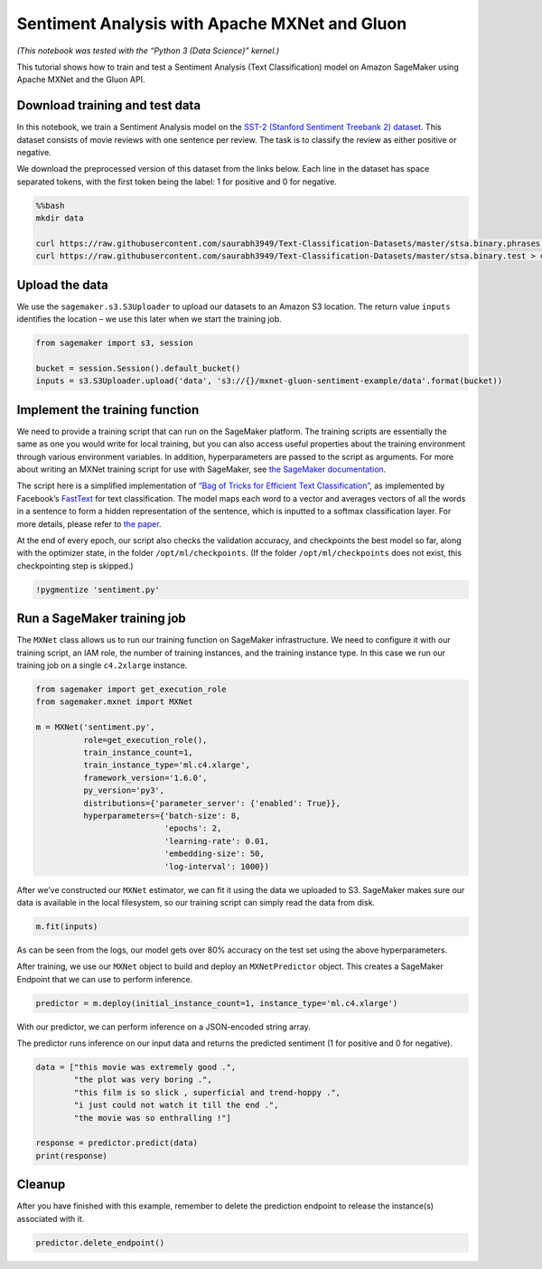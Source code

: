 Sentiment Analysis with Apache MXNet and Gluon
==============================================

*(This notebook was tested with the “Python 3 (Data Science)” kernel.)*

This tutorial shows how to train and test a Sentiment Analysis (Text
Classification) model on Amazon SageMaker using Apache MXNet and the
Gluon API.

Download training and test data
-------------------------------

In this notebook, we train a Sentiment Analysis model on the `SST-2
(Stanford Sentiment Treebank 2)
dataset <https://nlp.stanford.edu/sentiment/index.html>`__. This dataset
consists of movie reviews with one sentence per review. The task is to
classify the review as either positive or negative.

We download the preprocessed version of this dataset from the links
below. Each line in the dataset has space separated tokens, with the
first token being the label: 1 for positive and 0 for negative.

.. code:: bash

    %%bash
    mkdir data
    
    curl https://raw.githubusercontent.com/saurabh3949/Text-Classification-Datasets/master/stsa.binary.phrases.train > data/train
    curl https://raw.githubusercontent.com/saurabh3949/Text-Classification-Datasets/master/stsa.binary.test > data/test 

Upload the data
---------------

We use the ``sagemaker.s3.S3Uploader`` to upload our datasets to an
Amazon S3 location. The return value ``inputs`` identifies the location
– we use this later when we start the training job.

.. code:: ipython3

    from sagemaker import s3, session
    
    bucket = session.Session().default_bucket()
    inputs = s3.S3Uploader.upload('data', 's3://{}/mxnet-gluon-sentiment-example/data'.format(bucket))

Implement the training function
-------------------------------

We need to provide a training script that can run on the SageMaker
platform. The training scripts are essentially the same as one you would
write for local training, but you can also access useful properties
about the training environment through various environment variables. In
addition, hyperparameters are passed to the script as arguments. For
more about writing an MXNet training script for use with SageMaker, see
`the SageMaker
documentation <https://sagemaker.readthedocs.io/en/stable/using_mxnet.html#prepare-an-mxnet-training-script>`__.

The script here is a simplified implementation of `“Bag of Tricks for
Efficient Text Classification” <https://arxiv.org/abs/1607.01759>`__, as
implemented by Facebook’s
`FastText <https://github.com/facebookresearch/fastText/>`__ for text
classification. The model maps each word to a vector and averages
vectors of all the words in a sentence to form a hidden representation
of the sentence, which is inputted to a softmax classification layer.
For more details, please refer to `the
paper <https://arxiv.org/abs/1607.01759>`__.

At the end of every epoch, our script also checks the validation
accuracy, and checkpoints the best model so far, along with the
optimizer state, in the folder ``/opt/ml/checkpoints``. (If the folder
``/opt/ml/checkpoints`` does not exist, this checkpointing step is
skipped.)

.. code:: ipython3

    !pygmentize 'sentiment.py'

Run a SageMaker training job
----------------------------

The ``MXNet`` class allows us to run our training function on SageMaker
infrastructure. We need to configure it with our training script, an IAM
role, the number of training instances, and the training instance type.
In this case we run our training job on a single ``c4.2xlarge``
instance.

.. code:: ipython3

    from sagemaker import get_execution_role
    from sagemaker.mxnet import MXNet
    
    m = MXNet('sentiment.py',
              role=get_execution_role(),
              train_instance_count=1,
              train_instance_type='ml.c4.xlarge',
              framework_version='1.6.0',
              py_version='py3',
              distributions={'parameter_server': {'enabled': True}},
              hyperparameters={'batch-size': 8,
                               'epochs': 2,
                               'learning-rate': 0.01,
                               'embedding-size': 50, 
                               'log-interval': 1000})

After we’ve constructed our ``MXNet`` estimator, we can fit it using the
data we uploaded to S3. SageMaker makes sure our data is available in
the local filesystem, so our training script can simply read the data
from disk.

.. code:: ipython3

    m.fit(inputs)

As can be seen from the logs, our model gets over 80% accuracy on the
test set using the above hyperparameters.

After training, we use our ``MXNet`` object to build and deploy an
``MXNetPredictor`` object. This creates a SageMaker Endpoint that we can
use to perform inference.

.. code:: ipython3

    predictor = m.deploy(initial_instance_count=1, instance_type='ml.c4.xlarge')

With our predictor, we can perform inference on a JSON-encoded string
array.

The predictor runs inference on our input data and returns the predicted
sentiment (1 for positive and 0 for negative).

.. code:: ipython3

    data = ["this movie was extremely good .",
            "the plot was very boring .",
            "this film is so slick , superficial and trend-hoppy .",
            "i just could not watch it till the end .",
            "the movie was so enthralling !"]
    
    response = predictor.predict(data)
    print(response)

Cleanup
-------

After you have finished with this example, remember to delete the
prediction endpoint to release the instance(s) associated with it.

.. code:: ipython3

    predictor.delete_endpoint()
